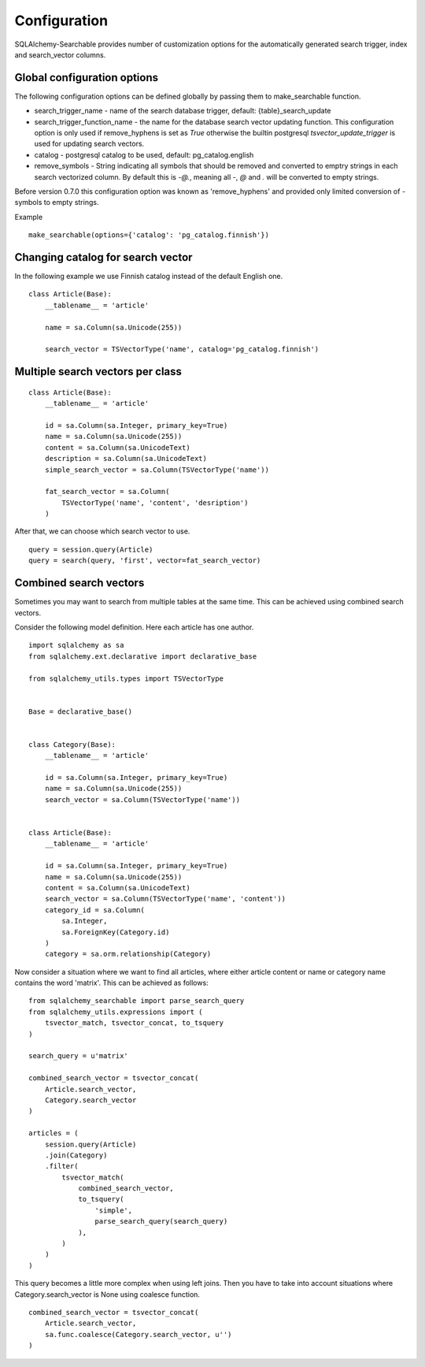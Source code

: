Configuration
=============

SQLAlchemy-Searchable provides number of customization options for the automatically generated
search trigger, index and search_vector columns.

Global configuration options
----------------------------

The following configuration options can be defined globally by passing them to make_searchable function.

* search_trigger_name - name of the search database trigger, default: {table}_search_update

* search_trigger_function_name - the name for the database search vector updating function. This configuration option is only used if remove_hyphens is set as `True` otherwise the builtin postgresql `tsvector_update_trigger` is used for updating search vectors.

* catalog - postgresql catalog to be used, default: pg_catalog.english

* remove_symbols - String indicating all symbols that should be removed and converted to emptry strings in each search vectorized column. By default this is `-@.`, meaning all `-`, `@` and `.` will be converted to empty strings.

Before version 0.7.0 this configuration option was known as 'remove_hyphens' and provided only limited conversion of `-` symbols to empty strings.


Example ::


    make_searchable(options={'catalog': 'pg_catalog.finnish'})


Changing catalog for search vector
----------------------------------


In the following example we use Finnish catalog instead of the default English one.
::


    class Article(Base):
        __tablename__ = 'article'

        name = sa.Column(sa.Unicode(255))

        search_vector = TSVectorType('name', catalog='pg_catalog.finnish')


Multiple search vectors per class
---------------------------------

::

    class Article(Base):
        __tablename__ = 'article'

        id = sa.Column(sa.Integer, primary_key=True)
        name = sa.Column(sa.Unicode(255))
        content = sa.Column(sa.UnicodeText)
        description = sa.Column(sa.UnicodeText)
        simple_search_vector = sa.Column(TSVectorType('name'))

        fat_search_vector = sa.Column(
            TSVectorType('name', 'content', 'desription')
        )


After that, we can choose which search vector to use.
::

    query = session.query(Article)
    query = search(query, 'first', vector=fat_search_vector)


Combined search vectors
-----------------------

Sometimes you may want to search from multiple tables at the same time. This can be achieved using
combined search vectors.

Consider the following model definition. Here each article has one author.

::



    import sqlalchemy as sa
    from sqlalchemy.ext.declarative import declarative_base

    from sqlalchemy_utils.types import TSVectorType


    Base = declarative_base()


    class Category(Base):
        __tablename__ = 'article'

        id = sa.Column(sa.Integer, primary_key=True)
        name = sa.Column(sa.Unicode(255))
        search_vector = sa.Column(TSVectorType('name'))


    class Article(Base):
        __tablename__ = 'article'

        id = sa.Column(sa.Integer, primary_key=True)
        name = sa.Column(sa.Unicode(255))
        content = sa.Column(sa.UnicodeText)
        search_vector = sa.Column(TSVectorType('name', 'content'))
        category_id = sa.Column(
            sa.Integer,
            sa.ForeignKey(Category.id)
        )
        category = sa.orm.relationship(Category)


Now consider a situation where we want to find all articles, where either article content or name or category name contains the word 'matrix'. This can be achieved as follows:

::


    from sqlalchemy_searchable import parse_search_query
    from sqlalchemy_utils.expressions import (
        tsvector_match, tsvector_concat, to_tsquery
    )

    search_query = u'matrix'

    combined_search_vector = tsvector_concat(
        Article.search_vector,
        Category.search_vector
    )

    articles = (
        session.query(Article)
        .join(Category)
        .filter(
            tsvector_match(
                combined_search_vector,
                to_tsquery(
                    'simple',
                    parse_search_query(search_query)
                ),
            )
        )
    )


This query becomes a little more complex when using left joins. Then you have to take into account situations where Category.search_vector is None using coalesce function.

::


    combined_search_vector = tsvector_concat(
        Article.search_vector,
        sa.func.coalesce(Category.search_vector, u'')
    )
